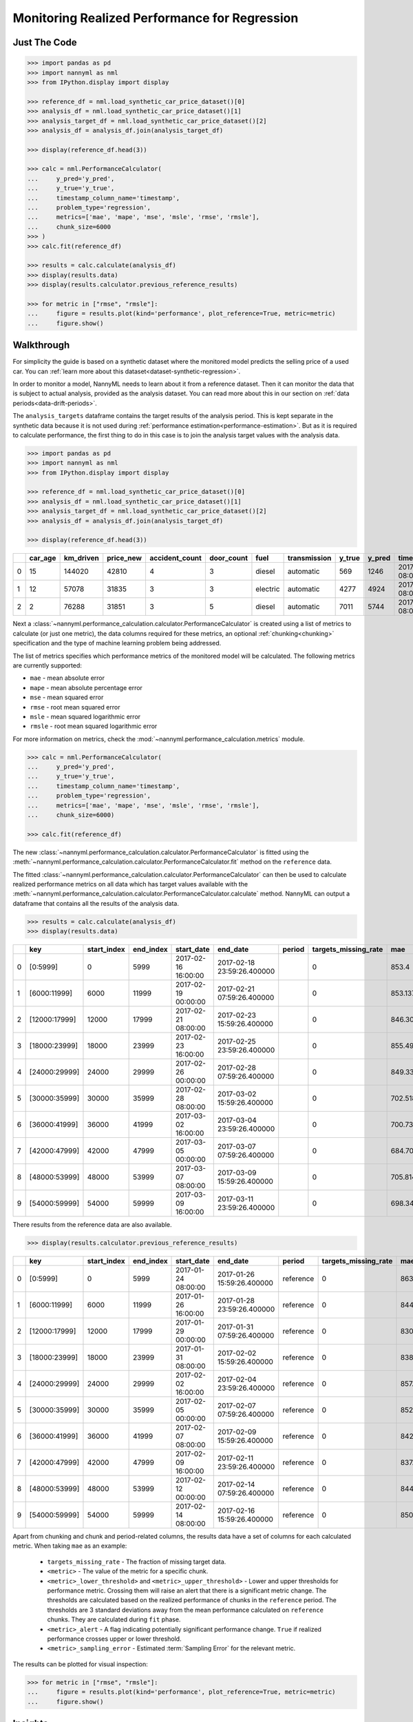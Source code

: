 .. _regression-performance-calculation:

==============================================
Monitoring Realized Performance for Regression
==============================================

Just The Code
=============

.. code-block:: python

    >>> import pandas as pd
    >>> import nannyml as nml
    >>> from IPython.display import display

    >>> reference_df = nml.load_synthetic_car_price_dataset()[0]
    >>> analysis_df = nml.load_synthetic_car_price_dataset()[1]
    >>> analysis_target_df = nml.load_synthetic_car_price_dataset()[2]
    >>> analysis_df = analysis_df.join(analysis_target_df)

    >>> display(reference_df.head(3))

    >>> calc = nml.PerformanceCalculator(
    ...     y_pred='y_pred',
    ...     y_true='y_true',
    ...     timestamp_column_name='timestamp',
    ...     problem_type='regression',
    ...     metrics=['mae', 'mape', 'mse', 'msle', 'rmse', 'rmsle'],
    ...     chunk_size=6000
    >>> )
    >>> calc.fit(reference_df)

    >>> results = calc.calculate(analysis_df)
    >>> display(results.data)
    >>> display(results.calculator.previous_reference_results)

    >>> for metric in ["rmse", "rmsle"]:
    ...     figure = results.plot(kind='performance', plot_reference=True, metric=metric)
    ...     figure.show()



Walkthrough
===========


For simplicity the guide is based on a synthetic dataset where the monitored model predicts the selling price of a used car.
You can :ref:`learn more about this dataset<dataset-synthetic-regression>`.

In order to monitor a model, NannyML needs to learn about it from a reference dataset. Then it can monitor the data that is subject to actual analysis, provided as the analysis dataset.
You can read more about this in our section on :ref:`data periods<data-drift-periods>`.

The ``analysis_targets`` dataframe contains the target results of the analysis period. This is kept separate in the synthetic data because it is
not used during :ref:`performance estimation<performance-estimation>`.
But as it is required to calculate performance, the first thing to do in this case is to join the analysis target values with the analysis data.


.. code-block:: python

    >>> import pandas as pd
    >>> import nannyml as nml
    >>> from IPython.display import display

    >>> reference_df = nml.load_synthetic_car_price_dataset()[0]
    >>> analysis_df = nml.load_synthetic_car_price_dataset()[1]
    >>> analysis_target_df = nml.load_synthetic_car_price_dataset()[2]
    >>> analysis_df = analysis_df.join(analysis_target_df)

    >>> display(reference_df.head(3))


+----+-----------+-------------+-------------+------------------+--------------+----------+----------------+----------+----------+-------------------------+
|    |   car_age |   km_driven |   price_new |   accident_count |   door_count | fuel     | transmission   |   y_true |   y_pred | timestamp               |
+====+===========+=============+=============+==================+==============+==========+================+==========+==========+=========================+
|  0 |        15 |      144020 |       42810 |                4 |            3 | diesel   | automatic      |      569 |     1246 | 2017-01-24 08:00:00.000 |
+----+-----------+-------------+-------------+------------------+--------------+----------+----------------+----------+----------+-------------------------+
|  1 |        12 |       57078 |       31835 |                3 |            3 | electric | automatic      |     4277 |     4924 | 2017-01-24 08:00:33.600 |
+----+-----------+-------------+-------------+------------------+--------------+----------+----------------+----------+----------+-------------------------+
|  2 |         2 |       76288 |       31851 |                3 |            5 | diesel   | automatic      |     7011 |     5744 | 2017-01-24 08:01:07.200 |
+----+-----------+-------------+-------------+------------------+--------------+----------+----------------+----------+----------+-------------------------+

Next a :class:`~nannyml.performance_calculation.calculator.PerformanceCalculator` is created using a list of metrics to calculate (or just one metric),
the data columns required for these metrics, an optional :ref:`chunking<chunking>` specification and the type of machine learning problem being addressed.

The list of metrics specifies which performance metrics of the monitored model will be calculated.
The following metrics are currently supported:

- ``mae`` - mean absolute error
- ``mape`` - mean absolute percentage error
- ``mse`` - mean squared error
- ``rmse`` - root mean squared error
- ``msle`` - mean squared logarithmic error
- ``rmsle`` - root mean squared logarithmic error

For more information on metrics, check the :mod:`~nannyml.performance_calculation.metrics` module.

.. code-block:: python

    >>> calc = nml.PerformanceCalculator(
    ...     y_pred='y_pred',
    ...     y_true='y_true',
    ...     timestamp_column_name='timestamp',
    ...     problem_type='regression',
    ...     metrics=['mae', 'mape', 'mse', 'msle', 'rmse', 'rmsle'],
    ...     chunk_size=6000)

    >>> calc.fit(reference_df)


The new :class:`~nannyml.performance_calculation.calculator.PerformanceCalculator` is fitted using the
:meth:`~nannyml.performance_calculation.calculator.PerformanceCalculator.fit` method on the ``reference`` data.

The fitted :class:`~nannyml.performance_calculation.calculator.PerformanceCalculator` can then be used to calculate
realized performance metrics on all data which has target values available with the
:meth:`~nannyml.performance_calculation.calculator.PerformanceCalculator.calculate` method.
NannyML can output a dataframe that contains all the results of the analysis data.

.. code-block:: python

    >>> results = calc.calculate(analysis_df)
    >>> display(results.data)

+----+---------------+---------------+-------------+---------------------+----------------------------+----------+------------------------+---------+-----------------------+-----------------------+----------------------+-------------+----------+------------------------+------------------------+-----------------------+--------------+------------------+-----------------------+-----------------------+----------------------+-------------+-----------+------------------------+------------------------+-----------------------+--------------+----------+------------------------+------------------------+-----------------------+--------------+----------+-------------------------+-------------------------+------------------------+---------------+
|    | key           |   start_index |   end_index | start_date          | end_date                   | period   |   targets_missing_rate |     mae |   mae_lower_threshold |   mae_upper_threshold |   mae_sampling_error | mae_alert   |     mape |   mape_lower_threshold |   mape_upper_threshold |   mape_sampling_error | mape_alert   |              mse |   mse_lower_threshold |   mse_upper_threshold |   mse_sampling_error | mse_alert   |      msle |   msle_lower_threshold |   msle_upper_threshold |   msle_sampling_error | msle_alert   |     rmse |   rmse_lower_threshold |   rmse_upper_threshold |   rmse_sampling_error | rmse_alert   |    rmsle |   rmsle_lower_threshold |   rmsle_upper_threshold |   rmsle_sampling_error | rmsle_alert   |
+====+===============+===============+=============+=====================+============================+==========+========================+=========+=======================+=======================+======================+=============+==========+========================+========================+=======================+==============+==================+=======================+=======================+======================+=============+===========+========================+========================+=======================+==============+==========+========================+========================+=======================+==============+==========+=========================+=========================+========================+===============+
|  0 | [0:5999]      |             0 |        5999 | 2017-02-16 16:00:00 | 2017-02-18 23:59:26.400000 |          |                      0 | 853.4   |               817.855 |               874.805 |              8.21576 | False       | 0.228707 |               0.229456 |               0.237019 |            0.00248466 | True         |      1.14313e+06 |           1.02681e+06 |           1.21572e+06 |                21915 | False       | 0.0704883 |              0.0696521 |              0.0737091 |             0.0011989 | False        | 1069.17  |                1014.28 |                1103.31 |                10.348 | False        | 0.265496 |                0.263948 |                0.271511 |               0.002239 | False         |
+----+---------------+---------------+-------------+---------------------+----------------------------+----------+------------------------+---------+-----------------------+-----------------------+----------------------+-------------+----------+------------------------+------------------------+-----------------------+--------------+------------------+-----------------------+-----------------------+----------------------+-------------+-----------+------------------------+------------------------+-----------------------+--------------+----------+------------------------+------------------------+-----------------------+--------------+----------+-------------------------+-------------------------+------------------------+---------------+
|  1 | [6000:11999]  |          6000 |       11999 | 2017-02-19 00:00:00 | 2017-02-21 07:59:26.400000 |          |                      0 | 853.137 |               817.855 |               874.805 |              8.21576 | False       | 0.230818 |               0.229456 |               0.237019 |            0.00248466 | False        |      1.13987e+06 |           1.02681e+06 |           1.21572e+06 |                21915 | False       | 0.0699896 |              0.0696521 |              0.0737091 |             0.0011989 | False        | 1067.65  |                1014.28 |                1103.31 |                10.348 | False        | 0.264556 |                0.263948 |                0.271511 |               0.002239 | False         |
+----+---------------+---------------+-------------+---------------------+----------------------------+----------+------------------------+---------+-----------------------+-----------------------+----------------------+-------------+----------+------------------------+------------------------+-----------------------+--------------+------------------+-----------------------+-----------------------+----------------------+-------------+-----------+------------------------+------------------------+-----------------------+--------------+----------+------------------------+------------------------+-----------------------+--------------+----------+-------------------------+-------------------------+------------------------+---------------+
|  2 | [12000:17999] |         12000 |       17999 | 2017-02-21 08:00:00 | 2017-02-23 15:59:26.400000 |          |                      0 | 846.304 |               817.855 |               874.805 |              8.21576 | False       | 0.229042 |               0.229456 |               0.237019 |            0.00248466 | True         |      1.12872e+06 |           1.02681e+06 |           1.21572e+06 |                21915 | False       | 0.0696923 |              0.0696521 |              0.0737091 |             0.0011989 | False        | 1062.41  |                1014.28 |                1103.31 |                10.348 | False        | 0.263993 |                0.263948 |                0.271511 |               0.002239 | False         |
+----+---------------+---------------+-------------+---------------------+----------------------------+----------+------------------------+---------+-----------------------+-----------------------+----------------------+-------------+----------+------------------------+------------------------+-----------------------+--------------+------------------+-----------------------+-----------------------+----------------------+-------------+-----------+------------------------+------------------------+-----------------------+--------------+----------+------------------------+------------------------+-----------------------+--------------+----------+-------------------------+-------------------------+------------------------+---------------+
|  3 | [18000:23999] |         18000 |       23999 | 2017-02-23 16:00:00 | 2017-02-25 23:59:26.400000 |          |                      0 | 855.495 |               817.855 |               874.805 |              8.21576 | False       | 0.233624 |               0.229456 |               0.237019 |            0.00248466 | False        |      1.15829e+06 |           1.02681e+06 |           1.21572e+06 |                21915 | False       | 0.0719322 |              0.0696521 |              0.0737091 |             0.0011989 | False        | 1076.24  |                1014.28 |                1103.31 |                10.348 | False        | 0.268202 |                0.263948 |                0.271511 |               0.002239 | False         |
+----+---------------+---------------+-------------+---------------------+----------------------------+----------+------------------------+---------+-----------------------+-----------------------+----------------------+-------------+----------+------------------------+------------------------+-----------------------+--------------+------------------+-----------------------+-----------------------+----------------------+-------------+-----------+------------------------+------------------------+-----------------------+--------------+----------+------------------------+------------------------+-----------------------+--------------+----------+-------------------------+-------------------------+------------------------+---------------+
|  4 | [24000:29999] |         24000 |       29999 | 2017-02-26 00:00:00 | 2017-02-28 07:59:26.400000 |          |                      0 | 849.33  |               817.855 |               874.805 |              8.21576 | False       | 0.233887 |               0.229456 |               0.237019 |            0.00248466 | False        |      1.12429e+06 |           1.02681e+06 |           1.21572e+06 |                21915 | False       | 0.0724877 |              0.0696521 |              0.0737091 |             0.0011989 | False        | 1060.32  |                1014.28 |                1103.31 |                10.348 | False        | 0.269235 |                0.263948 |                0.271511 |               0.002239 | False         |
+----+---------------+---------------+-------------+---------------------+----------------------------+----------+------------------------+---------+-----------------------+-----------------------+----------------------+-------------+----------+------------------------+------------------------+-----------------------+--------------+------------------+-----------------------+-----------------------+----------------------+-------------+-----------+------------------------+------------------------+-----------------------+--------------+----------+------------------------+------------------------+-----------------------+--------------+----------+-------------------------+-------------------------+------------------------+---------------+
|  5 | [30000:35999] |         30000 |       35999 | 2017-02-28 08:00:00 | 2017-03-02 15:59:26.400000 |          |                      0 | 702.518 |               817.855 |               874.805 |              8.21576 | True        | 0.262864 |               0.229456 |               0.237019 |            0.00248466 | True         | 829589           |           1.02681e+06 |           1.21572e+06 |                21915 | True        | 0.104949  |              0.0696521 |              0.0737091 |             0.0011989 | True         |  910.818 |                1014.28 |                1103.31 |                10.348 | True         | 0.323958 |                0.263948 |                0.271511 |               0.002239 | True          |
+----+---------------+---------------+-------------+---------------------+----------------------------+----------+------------------------+---------+-----------------------+-----------------------+----------------------+-------------+----------+------------------------+------------------------+-----------------------+--------------+------------------+-----------------------+-----------------------+----------------------+-------------+-----------+------------------------+------------------------+-----------------------+--------------+----------+------------------------+------------------------+-----------------------+--------------+----------+-------------------------+-------------------------+------------------------+---------------+
|  6 | [36000:41999] |         36000 |       41999 | 2017-03-02 16:00:00 | 2017-03-04 23:59:26.400000 |          |                      0 | 700.736 |               817.855 |               874.805 |              8.21576 | True        | 0.26346  |               0.229456 |               0.237019 |            0.00248466 | True         | 829693           |           1.02681e+06 |           1.21572e+06 |                21915 | True        | 0.104814  |              0.0696521 |              0.0737091 |             0.0011989 | True         |  910.875 |                1014.28 |                1103.31 |                10.348 | True         | 0.32375  |                0.263948 |                0.271511 |               0.002239 | True          |
+----+---------------+---------------+-------------+---------------------+----------------------------+----------+------------------------+---------+-----------------------+-----------------------+----------------------+-------------+----------+------------------------+------------------------+-----------------------+--------------+------------------+-----------------------+-----------------------+----------------------+-------------+-----------+------------------------+------------------------+-----------------------+--------------+----------+------------------------+------------------------+-----------------------+--------------+----------+-------------------------+-------------------------+------------------------+---------------+
|  7 | [42000:47999] |         42000 |       47999 | 2017-03-05 00:00:00 | 2017-03-07 07:59:26.400000 |          |                      0 | 684.702 |               817.855 |               874.805 |              8.21576 | True        | 0.26095  |               0.229456 |               0.237019 |            0.00248466 | True         | 792287           |           1.02681e+06 |           1.21572e+06 |                21915 | True        | 0.104347  |              0.0696521 |              0.0737091 |             0.0011989 | True         |  890.105 |                1014.28 |                1103.31 |                10.348 | True         | 0.323027 |                0.263948 |                0.271511 |               0.002239 | True          |
+----+---------------+---------------+-------------+---------------------+----------------------------+----------+------------------------+---------+-----------------------+-----------------------+----------------------+-------------+----------+------------------------+------------------------+-----------------------+--------------+------------------+-----------------------+-----------------------+----------------------+-------------+-----------+------------------------+------------------------+-----------------------+--------------+----------+------------------------+------------------------+-----------------------+--------------+----------+-------------------------+-------------------------+------------------------+---------------+
|  8 | [48000:53999] |         48000 |       53999 | 2017-03-07 08:00:00 | 2017-03-09 15:59:26.400000 |          |                      0 | 705.814 |               817.855 |               874.805 |              8.21576 | True        | 0.265371 |               0.229456 |               0.237019 |            0.00248466 | True         | 835917           |           1.02681e+06 |           1.21572e+06 |                21915 | True        | 0.104714  |              0.0696521 |              0.0737091 |             0.0011989 | True         |  914.285 |                1014.28 |                1103.31 |                10.348 | True         | 0.323596 |                0.263948 |                0.271511 |               0.002239 | True          |
+----+---------------+---------------+-------------+---------------------+----------------------------+----------+------------------------+---------+-----------------------+-----------------------+----------------------+-------------+----------+------------------------+------------------------+-----------------------+--------------+------------------+-----------------------+-----------------------+----------------------+-------------+-----------+------------------------+------------------------+-----------------------+--------------+----------+------------------------+------------------------+-----------------------+--------------+----------+-------------------------+-------------------------+------------------------+---------------+
|  9 | [54000:59999] |         54000 |       59999 | 2017-03-09 16:00:00 | 2017-03-11 23:59:26.400000 |          |                      0 | 698.344 |               817.855 |               874.805 |              8.21576 | True        | 0.265757 |               0.229456 |               0.237019 |            0.00248466 | True         | 825936           |           1.02681e+06 |           1.21572e+06 |                21915 | True        | 0.105882  |              0.0696521 |              0.0737091 |             0.0011989 | True         |  908.81  |                1014.28 |                1103.31 |                10.348 | True         | 0.325394 |                0.263948 |                0.271511 |               0.002239 | True          |
+----+---------------+---------------+-------------+---------------------+----------------------------+----------+------------------------+---------+-----------------------+-----------------------+----------------------+-------------+----------+------------------------+------------------------+-----------------------+--------------+------------------+-----------------------+-----------------------+----------------------+-------------+-----------+------------------------+------------------------+-----------------------+--------------+----------+------------------------+------------------------+-----------------------+--------------+----------+-------------------------+-------------------------+------------------------+---------------+

There results from the reference data are also available.

.. code-block:: python

    >>> display(results.calculator.previous_reference_results)

+----+---------------+---------------+-------------+---------------------+----------------------------+-----------+------------------------+---------+-----------------------+-----------------------+----------------------+-------------+----------+------------------------+------------------------+-----------------------+--------------+-------------+-----------------------+-----------------------+----------------------+-------------+-----------+------------------------+------------------------+-----------------------+--------------+---------+------------------------+------------------------+-----------------------+--------------+----------+-------------------------+-------------------------+------------------------+---------------+
|    | key           |   start_index |   end_index | start_date          | end_date                   | period    |   targets_missing_rate |     mae |   mae_lower_threshold |   mae_upper_threshold |   mae_sampling_error | mae_alert   |     mape |   mape_lower_threshold |   mape_upper_threshold |   mape_sampling_error | mape_alert   |         mse |   mse_lower_threshold |   mse_upper_threshold |   mse_sampling_error | mse_alert   |      msle |   msle_lower_threshold |   msle_upper_threshold |   msle_sampling_error | msle_alert   |    rmse |   rmse_lower_threshold |   rmse_upper_threshold |   rmse_sampling_error | rmse_alert   |    rmsle |   rmsle_lower_threshold |   rmsle_upper_threshold |   rmsle_sampling_error | rmsle_alert   |
+====+===============+===============+=============+=====================+============================+===========+========================+=========+=======================+=======================+======================+=============+==========+========================+========================+=======================+==============+=============+=======================+=======================+======================+=============+===========+========================+========================+=======================+==============+=========+========================+========================+=======================+==============+==========+=========================+=========================+========================+===============+
|  0 | [0:5999]      |             0 |        5999 | 2017-01-24 08:00:00 | 2017-01-26 15:59:26.400000 | reference |                      0 | 863.932 |               817.855 |               874.805 |              8.21576 | False       | 0.23274  |               0.229456 |               0.237019 |            0.00248466 | False        | 1.18007e+06 |           1.02681e+06 |           1.21572e+06 |                21915 | False       | 0.0715427 |              0.0696521 |              0.0737091 |             0.0011989 | False        | 1086.31 |                1014.28 |                1103.31 |                10.348 | False        | 0.267475 |                0.263948 |                0.271511 |               0.002239 | False         |
+----+---------------+---------------+-------------+---------------------+----------------------------+-----------+------------------------+---------+-----------------------+-----------------------+----------------------+-------------+----------+------------------------+------------------------+-----------------------+--------------+-------------+-----------------------+-----------------------+----------------------+-------------+-----------+------------------------+------------------------+-----------------------+--------------+---------+------------------------+------------------------+-----------------------+--------------+----------+-------------------------+-------------------------+------------------------+---------------+
|  1 | [6000:11999]  |          6000 |       11999 | 2017-01-26 16:00:00 | 2017-01-28 23:59:26.400000 | reference |                      0 | 844.491 |               817.855 |               874.805 |              8.21576 | False       | 0.234282 |               0.229456 |               0.237019 |            0.00248466 | False        | 1.12407e+06 |           1.02681e+06 |           1.21572e+06 |                21915 | False       | 0.0721316 |              0.0696521 |              0.0737091 |             0.0011989 | False        | 1060.22 |                1014.28 |                1103.31 |                10.348 | False        | 0.268573 |                0.263948 |                0.271511 |               0.002239 | False         |
+----+---------------+---------------+-------------+---------------------+----------------------------+-----------+------------------------+---------+-----------------------+-----------------------+----------------------+-------------+----------+------------------------+------------------------+-----------------------+--------------+-------------+-----------------------+-----------------------+----------------------+-------------+-----------+------------------------+------------------------+-----------------------+--------------+---------+------------------------+------------------------+-----------------------+--------------+----------+-------------------------+-------------------------+------------------------+---------------+
|  2 | [12000:17999] |         12000 |       17999 | 2017-01-29 00:00:00 | 2017-01-31 07:59:26.400000 | reference |                      0 | 830.578 |               817.855 |               874.805 |              8.21576 | False       | 0.231986 |               0.229456 |               0.237019 |            0.00248466 | False        | 1.07831e+06 |           1.02681e+06 |           1.21572e+06 |                21915 | False       | 0.0709387 |              0.0696521 |              0.0737091 |             0.0011989 | False        | 1038.42 |                1014.28 |                1103.31 |                10.348 | False        | 0.266343 |                0.263948 |                0.271511 |               0.002239 | False         |
+----+---------------+---------------+-------------+---------------------+----------------------------+-----------+------------------------+---------+-----------------------+-----------------------+----------------------+-------------+----------+------------------------+------------------------+-----------------------+--------------+-------------+-----------------------+-----------------------+----------------------+-------------+-----------+------------------------+------------------------+-----------------------+--------------+---------+------------------------+------------------------+-----------------------+--------------+----------+-------------------------+-------------------------+------------------------+---------------+
|  3 | [18000:23999] |         18000 |       23999 | 2017-01-31 08:00:00 | 2017-02-02 15:59:26.400000 | reference |                      0 | 838.746 |               817.855 |               874.805 |              8.21576 | False       | 0.231618 |               0.229456 |               0.237019 |            0.00248466 | False        | 1.07827e+06 |           1.02681e+06 |           1.21572e+06 |                21915 | False       | 0.0709489 |              0.0696521 |              0.0737091 |             0.0011989 | False        | 1038.4  |                1014.28 |                1103.31 |                10.348 | False        | 0.266362 |                0.263948 |                0.271511 |               0.002239 | False         |
+----+---------------+---------------+-------------+---------------------+----------------------------+-----------+------------------------+---------+-----------------------+-----------------------+----------------------+-------------+----------+------------------------+------------------------+-----------------------+--------------+-------------+-----------------------+-----------------------+----------------------+-------------+-----------+------------------------+------------------------+-----------------------+--------------+---------+------------------------+------------------------+-----------------------+--------------+----------+-------------------------+-------------------------+------------------------+---------------+
|  4 | [24000:29999] |         24000 |       29999 | 2017-02-02 16:00:00 | 2017-02-04 23:59:26.400000 | reference |                      0 | 857.765 |               817.855 |               874.805 |              8.21576 | False       | 0.235091 |               0.229456 |               0.237019 |            0.00248466 | False        | 1.14923e+06 |           1.02681e+06 |           1.21572e+06 |                21915 | False       | 0.0727984 |              0.0696521 |              0.0737091 |             0.0011989 | False        | 1072.02 |                1014.28 |                1103.31 |                10.348 | False        | 0.269812 |                0.263948 |                0.271511 |               0.002239 | False         |
+----+---------------+---------------+-------------+---------------------+----------------------------+-----------+------------------------+---------+-----------------------+-----------------------+----------------------+-------------+----------+------------------------+------------------------+-----------------------+--------------+-------------+-----------------------+-----------------------+----------------------+-------------+-----------+------------------------+------------------------+-----------------------+--------------+---------+------------------------+------------------------+-----------------------+--------------+----------+-------------------------+-------------------------+------------------------+---------------+
|  5 | [30000:35999] |         30000 |       35999 | 2017-02-05 00:00:00 | 2017-02-07 07:59:26.400000 | reference |                      0 | 852.697 |               817.855 |               874.805 |              8.21576 | False       | 0.232364 |               0.229456 |               0.237019 |            0.00248466 | False        | 1.15555e+06 |           1.02681e+06 |           1.21572e+06 |                21915 | False       | 0.0712554 |              0.0696521 |              0.0737091 |             0.0011989 | False        | 1074.97 |                1014.28 |                1103.31 |                10.348 | False        | 0.266937 |                0.263948 |                0.271511 |               0.002239 | False         |
+----+---------------+---------------+-------------+---------------------+----------------------------+-----------+------------------------+---------+-----------------------+-----------------------+----------------------+-------------+----------+------------------------+------------------------+-----------------------+--------------+-------------+-----------------------+-----------------------+----------------------+-------------+-----------+------------------------+------------------------+-----------------------+--------------+---------+------------------------+------------------------+-----------------------+--------------+----------+-------------------------+-------------------------+------------------------+---------------+
|  6 | [36000:41999] |         36000 |       41999 | 2017-02-07 08:00:00 | 2017-02-09 15:59:26.400000 | reference |                      0 | 842.253 |               817.855 |               874.805 |              8.21576 | False       | 0.232789 |               0.229456 |               0.237019 |            0.00248466 | False        | 1.12037e+06 |           1.02681e+06 |           1.21572e+06 |                21915 | False       | 0.0715653 |              0.0696521 |              0.0737091 |             0.0011989 | False        | 1058.48 |                1014.28 |                1103.31 |                10.348 | False        | 0.267517 |                0.263948 |                0.271511 |               0.002239 | False         |
+----+---------------+---------------+-------------+---------------------+----------------------------+-----------+------------------------+---------+-----------------------+-----------------------+----------------------+-------------+----------+------------------------+------------------------+-----------------------+--------------+-------------+-----------------------+-----------------------+----------------------+-------------+-----------+------------------------+------------------------+-----------------------+--------------+---------+------------------------+------------------------+-----------------------+--------------+----------+-------------------------+-------------------------+------------------------+---------------+
|  7 | [42000:47999] |         42000 |       47999 | 2017-02-09 16:00:00 | 2017-02-11 23:59:26.400000 | reference |                      0 | 837.9   |               817.855 |               874.805 |              8.21576 | False       | 0.235516 |               0.229456 |               0.237019 |            0.00248466 | False        | 1.10396e+06 |           1.02681e+06 |           1.21572e+06 |                21915 | False       | 0.0729194 |              0.0696521 |              0.0737091 |             0.0011989 | False        | 1050.7  |                1014.28 |                1103.31 |                10.348 | False        | 0.270036 |                0.263948 |                0.271511 |               0.002239 | False         |
+----+---------------+---------------+-------------+---------------------+----------------------------+-----------+------------------------+---------+-----------------------+-----------------------+----------------------+-------------+----------+------------------------+------------------------+-----------------------+--------------+-------------+-----------------------+-----------------------+----------------------+-------------+-----------+------------------------+------------------------+-----------------------+--------------+---------+------------------------+------------------------+-----------------------+--------------+----------+-------------------------+-------------------------+------------------------+---------------+
|  8 | [48000:53999] |         48000 |       53999 | 2017-02-12 00:00:00 | 2017-02-14 07:59:26.400000 | reference |                      0 | 844.266 |               817.855 |               874.805 |              8.21576 | False       | 0.232423 |               0.229456 |               0.237019 |            0.00248466 | False        | 1.09914e+06 |           1.02681e+06 |           1.21572e+06 |                21915 | False       | 0.0711648 |              0.0696521 |              0.0737091 |             0.0011989 | False        | 1048.4  |                1014.28 |                1103.31 |                10.348 | False        | 0.266767 |                0.263948 |                0.271511 |               0.002239 | False         |
+----+---------------+---------------+-------------+---------------------+----------------------------+-----------+------------------------+---------+-----------------------+-----------------------+----------------------+-------------+----------+------------------------+------------------------+-----------------------+--------------+-------------+-----------------------+-----------------------+----------------------+-------------+-----------+------------------------+------------------------+-----------------------+--------------+---------+------------------------+------------------------+-----------------------+--------------+----------+-------------------------+-------------------------+------------------------+---------------+
|  9 | [54000:59999] |         54000 |       59999 | 2017-02-14 08:00:00 | 2017-02-16 15:59:26.400000 | reference |                      0 | 850.673 |               817.855 |               874.805 |              8.21576 | False       | 0.233561 |               0.229456 |               0.237019 |            0.00248466 | False        | 1.12369e+06 |           1.02681e+06 |           1.21572e+06 |                21915 | False       | 0.0715405 |              0.0696521 |              0.0737091 |             0.0011989 | False        | 1060.04 |                1014.28 |                1103.31 |                10.348 | False        | 0.267471 |                0.263948 |                0.271511 |               0.002239 | False         |
+----+---------------+---------------+-------------+---------------------+----------------------------+-----------+------------------------+---------+-----------------------+-----------------------+----------------------+-------------+----------+------------------------+------------------------+-----------------------+--------------+-------------+-----------------------+-----------------------+----------------------+-------------+-----------+------------------------+------------------------+-----------------------+--------------+---------+------------------------+------------------------+-----------------------+--------------+----------+-------------------------+-------------------------+------------------------+---------------+

Apart from chunking and chunk and period-related columns, the results data have a set of columns for each
calculated metric. When taking ``mae`` as an example:

 - ``targets_missing_rate`` - The fraction of missing target data.
 - ``<metric>`` - The value of the metric for a specific chunk.
 - ``<metric>_lower_threshold>`` and ``<metric>_upper_threshold>`` - Lower and upper thresholds for performance metric.
   Crossing them will raise an alert that there is a significant metric change.
   The thresholds are calculated based on the realized performance of chunks in the ``reference`` period.
   The thresholds are 3 standard deviations away from the mean performance calculated on ``reference`` chunks.
   They are calculated during ``fit`` phase.
 - ``<metric>_alert`` - A flag indicating potentially significant performance change. ``True`` if realized performance
   crosses upper or lower threshold.
 - ``<metric>_sampling_error`` - Estimated :term:`Sampling Error` for the relevant metric.

The results can be plotted for visual inspection:

.. code-block:: python

    >>> for metric in ["rmse", "rmsle"]:
    ...     figure = results.plot(kind='performance', plot_reference=True, metric=metric)
    ...     figure.show()


.. image:: /_static/tutorial-perf-guide-regression-rmse.svg

.. image:: /_static/tutorial-perf-guide-regression-rmsle.svg


Insights
========

From looking at the RMSE and RMSLE performance results we can observe an interesting effect. We know that RMSE penalizes
mispredictions symmetrically while RMSLE penalizes underprediction more than overprediction. Hence while our model has become a little
bit more accurate according to RMSE, the increase in RMSLE tells us that our model is now underpredicting more than it was before!


What Next
=========

If we decide further investigation is needed, the :ref:`Data Drift<data-drift>` functionality can help us to see
what feature changes may be contributing to any performance changes.

It is also wise to check whether the model's performance is satisfactory
according to business requirements. This is an ad-hoc investigation that is not covered by NannyML.
